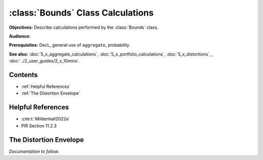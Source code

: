 .. _bounds calculations:

:class:`Bounds` Class Calculations
======================================

**Objectives:** Describe calculations performed by the :class:`Bounds` class.

**Audience:**

**Prerequisites:** DecL, general use of ``aggregate``, probability.

**See also:** :doc:`5_x_aggregate_calculations`, :doc:`5_x_portfolio_calculations`, :doc:`5_x_distortions`, , :doc:`../2_user_guides/2_x_10mins`.

Contents
----------

* :ref:`Helpful References`
* :ref:`The Distortion Envelope`

Helpful References
--------------------

* :cite:t:`Mildenhall2022a`
* PIR Section 11.2.3

The Distortion Envelope
-------------------------

*Documentation to follow.*

